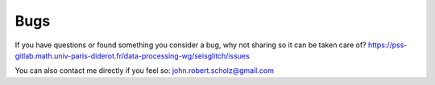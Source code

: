 Bugs
====

If you have questions or found something you consider a bug, why not sharing so it can be taken care of?  
https://pss-gitlab.math.univ-paris-diderot.fr/data-processing-wg/seisglitch/issues

You can also contact me directly if you feel so:  
john.robert.scholz@gmail.com